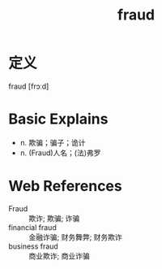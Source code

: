 #+title: fraud
#+roam_tags:英语单词

* 定义
  
fraud [frɔːd]

* Basic Explains
- n. 欺骗；骗子；诡计
- n. (Fraud)人名；(法)弗罗

* Web References
- Fraud :: 欺诈; 欺骗; 诈骗
- financial fraud :: 金融诈骗; 财务舞弊; 财务欺诈
- business fraud :: 商业欺诈; 商业诈骗
